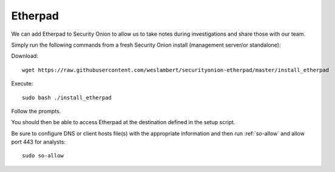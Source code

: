.. _etherpad:

Etherpad
========

We can add Etherpad to Security Onion to allow us to take notes during investigations and share those with our team.

Simply run the following commands from a fresh Security Onion install (management server/or standalone):

Download:

::

   wget https://raw.githubusercontent.com/weslambert/securityonion-etherpad/master/install_etherpad

Execute:

::

   sudo bash ./install_etherpad

Follow the prompts.

You should then be able to access Etherpad at the destination defined in the setup script.

Be sure to configure DNS or client hosts file(s) with the appropriate information and then run :ref:`so-allow` and allow port 443 for analysts:

::

   sudo so-allow
   
